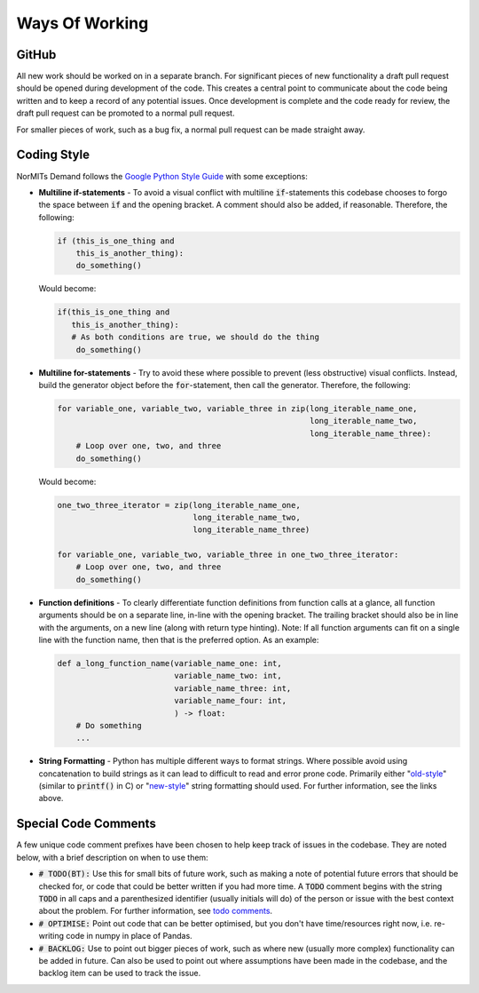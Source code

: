 ===============
Ways Of Working
===============

.. role:: python(code)
   :language: python

.. _`Google Python Style Guide`: https://google.github.io/styleguide/pyguide.html
.. _`todo comments`: https://google.github.io/styleguide/pyguide.html#312-todo-comments
.. _`old-style`: https://docs.python.org/3/library/stdtypes.html#old-string-formatting
.. _`new-style`: https://docs.python.org/3/library/stdtypes.html#str.format

GitHub
------

All new work should be worked on in a separate branch. For significant pieces of new functionality
a draft pull request should be opened during development of the code. This creates a central point
to communicate about the code being written and to keep a record of any potential issues. Once
development is complete and the code ready for review, the draft pull request can be promoted to
a normal pull request.

For smaller pieces of work, such as a bug fix, a normal pull request can be made straight away.

Coding Style
------------

NorMITs Demand follows the `Google Python Style Guide`_ with some exceptions:

- **Multiline if-statements** - To avoid a visual conflict with multiline
  :code:`if`-statements this codebase chooses to forgo the space between :code:`if`
  and the opening bracket. A comment should also be added, if reasonable. Therefore,
  the following:

  .. code-block:: python

    if (this_is_one_thing and
        this_is_another_thing):
        do_something()


  Would become:

  .. code-block:: python

    if(this_is_one_thing and
       this_is_another_thing):
       # As both conditions are true, we should do the thing
        do_something()

- **Multiline for-statements** - Try to avoid these where possible to prevent
  (less obstructive) visual conflicts. Instead, build the generator object before the
  :code:`for`-statement, then call the generator. Therefore, the following:

  .. code-block:: python

    for variable_one, variable_two, variable_three in zip(long_iterable_name_one,
                                                          long_iterable_name_two,
                                                          long_iterable_name_three):
        # Loop over one, two, and three
        do_something()

  Would become:

  .. code-block:: python

    one_two_three_iterator = zip(long_iterable_name_one,
                                 long_iterable_name_two,
                                 long_iterable_name_three)

    for variable_one, variable_two, variable_three in one_two_three_iterator:
        # Loop over one, two, and three
        do_something()

- **Function definitions** - To clearly differentiate function definitions from function
  calls at a glance, all function arguments should be on a separate line, in-line with
  the opening bracket. The trailing bracket should also be in line with the arguments,
  on a new line (along with return type hinting).
  Note: If all function arguments can fit on a single line with the function name, then
  that is the preferred option. As an example:

  .. code-block:: python

    def a_long_function_name(variable_name_one: int,
                             variable_name_two: int,
                             variable_name_three: int,
                             variable_name_four: int,
                             ) -> float:
        # Do something
        ...

- **String Formatting** - Python has multiple different ways to format strings. Where
  possible avoid using concatenation to build strings as it can lead to difficult to
  read and error prone code. Primarily either "`old-style`_" (similar to
  :code:`printf()` in C) or "`new-style`_" string formatting
  should used. For further information, see the links above.


Special Code Comments
---------------------
A few unique code comment prefixes have been chosen to help keep track of issues in the
codebase. They are noted below, with a brief description on when to use them:

- :code:`# TODO(BT):` Use this for small bits of future work, such as making a note of
  potential future errors that should be checked for, or code that could be better
  written if you had more time. A :code:`TODO` comment begins with the string :code:`TODO`
  in all caps and a parenthesized identifier (usually initials will do) of the
  person or issue with the best context about the problem. For further
  information, see `todo comments`_.

- :code:`# OPTIMISE:` Point out code that can be better optimised, but you don't
  have time/resources right now, i.e. re-writing code in numpy in place of Pandas.

- :code:`# BACKLOG:` Use to point out bigger pieces of work, such as where new
  (usually more complex) functionality can be added in future. Can also be used to
  point out where assumptions have been made in the codebase, and the backlog item
  can be used to track the issue.
